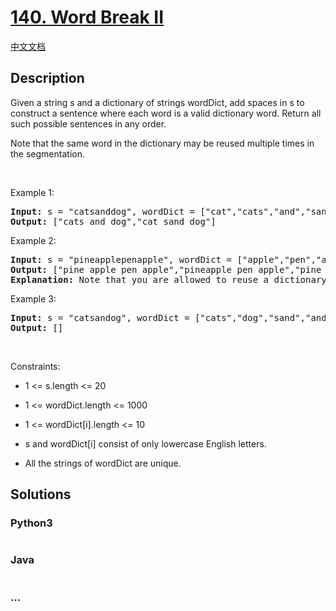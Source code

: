 * [[https://leetcode.com/problems/word-break-ii][140. Word Break II]]
  :PROPERTIES:
  :CUSTOM_ID: word-break-ii
  :END:
[[./solution/0100-0199/0140.Word Break II/README.org][中文文档]]

** Description
   :PROPERTIES:
   :CUSTOM_ID: description
   :END:

#+begin_html
  <p>
#+end_html

Given a string s and a dictionary of strings wordDict, add spaces in s
to construct a sentence where each word is a valid dictionary word.
Return all such possible sentences in any order.

#+begin_html
  </p>
#+end_html

#+begin_html
  <p>
#+end_html

Note that the same word in the dictionary may be reused multiple times
in the segmentation.

#+begin_html
  </p>
#+end_html

#+begin_html
  <p>
#+end_html

 

#+begin_html
  </p>
#+end_html

#+begin_html
  <p>
#+end_html

Example 1:

#+begin_html
  </p>
#+end_html

#+begin_html
  <pre>
  <strong>Input:</strong> s = &quot;catsanddog&quot;, wordDict = [&quot;cat&quot;,&quot;cats&quot;,&quot;and&quot;,&quot;sand&quot;,&quot;dog&quot;]
  <strong>Output:</strong> [&quot;cats and dog&quot;,&quot;cat sand dog&quot;]
  </pre>
#+end_html

#+begin_html
  <p>
#+end_html

Example 2:

#+begin_html
  </p>
#+end_html

#+begin_html
  <pre>
  <strong>Input:</strong> s = &quot;pineapplepenapple&quot;, wordDict = [&quot;apple&quot;,&quot;pen&quot;,&quot;applepen&quot;,&quot;pine&quot;,&quot;pineapple&quot;]
  <strong>Output:</strong> [&quot;pine apple pen apple&quot;,&quot;pineapple pen apple&quot;,&quot;pine applepen apple&quot;]
  <strong>Explanation:</strong> Note that you are allowed to reuse a dictionary word.
  </pre>
#+end_html

#+begin_html
  <p>
#+end_html

Example 3:

#+begin_html
  </p>
#+end_html

#+begin_html
  <pre>
  <strong>Input:</strong> s = &quot;catsandog&quot;, wordDict = [&quot;cats&quot;,&quot;dog&quot;,&quot;sand&quot;,&quot;and&quot;,&quot;cat&quot;]
  <strong>Output:</strong> []
  </pre>
#+end_html

#+begin_html
  <p>
#+end_html

 

#+begin_html
  </p>
#+end_html

#+begin_html
  <p>
#+end_html

Constraints:

#+begin_html
  </p>
#+end_html

#+begin_html
  <ul>
#+end_html

#+begin_html
  <li>
#+end_html

1 <= s.length <= 20

#+begin_html
  </li>
#+end_html

#+begin_html
  <li>
#+end_html

1 <= wordDict.length <= 1000

#+begin_html
  </li>
#+end_html

#+begin_html
  <li>
#+end_html

1 <= wordDict[i].length <= 10

#+begin_html
  </li>
#+end_html

#+begin_html
  <li>
#+end_html

s and wordDict[i] consist of only lowercase English letters.

#+begin_html
  </li>
#+end_html

#+begin_html
  <li>
#+end_html

All the strings of wordDict are unique.

#+begin_html
  </li>
#+end_html

#+begin_html
  </ul>
#+end_html

** Solutions
   :PROPERTIES:
   :CUSTOM_ID: solutions
   :END:

#+begin_html
  <!-- tabs:start -->
#+end_html

*** *Python3*
    :PROPERTIES:
    :CUSTOM_ID: python3
    :END:
#+begin_src python
#+end_src

*** *Java*
    :PROPERTIES:
    :CUSTOM_ID: java
    :END:
#+begin_src java
#+end_src

*** *...*
    :PROPERTIES:
    :CUSTOM_ID: section
    :END:
#+begin_example
#+end_example

#+begin_html
  <!-- tabs:end -->
#+end_html
